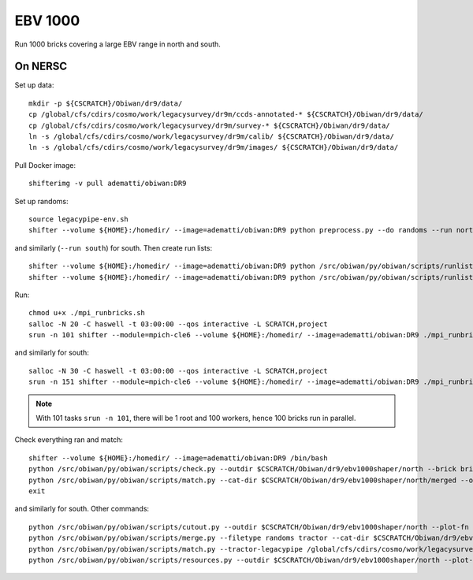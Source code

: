 EBV 1000
========

Run 1000 bricks covering a large EBV range in north and south.

On NERSC
--------

Set up data::

  mkdir -p ${CSCRATCH}/Obiwan/dr9/data/
  cp /global/cfs/cdirs/cosmo/work/legacysurvey/dr9m/ccds-annotated-* ${CSCRATCH}/Obiwan/dr9/data/
  cp /global/cfs/cdirs/cosmo/work/legacysurvey/dr9m/survey-* ${CSCRATCH}/Obiwan/dr9/data/
  ln -s /global/cfs/cdirs/cosmo/work/legacysurvey/dr9m/calib/ ${CSCRATCH}/Obiwan/dr9/data/
  ln -s /global/cfs/cdirs/cosmo/work/legacysurvey/dr9m/images/ ${CSCRATCH}/Obiwan/dr9/data/

Pull Docker image::

  shifterimg -v pull adematti/obiwan:DR9

Set up randoms::

  source legacypipe-env.sh
  shifter --volume ${HOME}:/homedir/ --image=adematti/obiwan:DR9 python preprocess.py --do randoms --run north

and similarly (``--run south``) for south. Then create run lists::

  shifter --volume ${HOME}:/homedir/ --image=adematti/obiwan:DR9 python /src/obiwan/py/obiwan/scripts/runlist.py --outdir /global/cfs/cdirs/cosmo/work/legacysurvey/dr9m/north --brick bricklist_400N-EBV.txt --write-list runlist_400N-EBV.txt --modules legacypipe
  shifter --volume ${HOME}:/homedir/ --image=adematti/obiwan:DR9 python /src/obiwan/py/obiwan/scripts/runlist.py --outdir /global/cfs/cdirs/cosmo/work/legacysurvey/dr9m/south --brick bricklist_600S-EBV.txt --write-list runlist_600S-EBV.txt --modules legacypipe

Run::

  chmod u+x ./mpi_runbricks.sh
  salloc -N 20 -C haswell -t 03:00:00 --qos interactive -L SCRATCH,project
  srun -n 101 shifter --module=mpich-cle6 --volume ${HOME}:/homedir/ --image=adematti/obiwan:DR9 ./mpi_runbricks.sh --run north

and similarly for south::

  salloc -N 30 -C haswell -t 03:00:00 --qos interactive -L SCRATCH,project
  srun -n 151 shifter --module=mpich-cle6 --volume ${HOME}:/homedir/ --image=adematti/obiwan:DR9 ./mpi_runbricks.sh --run south

.. note::

  With 101 tasks ``srun -n 101``, there will be 1 root and 100 workers, hence 100 bricks run in parallel.

Check everything ran and match::

  shifter --volume ${HOME}:/homedir/ --image=adematti/obiwan:DR9 /bin/bash
  python /src/obiwan/py/obiwan/scripts/check.py --outdir $CSCRATCH/Obiwan/dr9/ebv1000shaper/north --brick bricklist_400N-EBV.txt
  python /src/obiwan/py/obiwan/scripts/match.py --cat-dir $CSCRATCH/Obiwan/dr9/ebv1000shaper/north/merged --outdir $CSCRATCH/Obiwan/dr9/ebv1000shaper/north --plot-hist plots/hist_N.png
  exit

and similarly for south. Other commands::

  python /src/obiwan/py/obiwan/scripts/cutout.py --outdir $CSCRATCH/Obiwan/dr9/ebv1000shaper/north --plot-fn "plots/cutout_N-%(brickname)s-%(icut)d.png" --ncuts 2
  python /src/obiwan/py/obiwan/scripts/merge.py --filetype randoms tractor --cat-dir $CSCRATCH/Obiwan/dr9/ebv1000shaper/north/merged --outdir $CSCRATCH/Obiwan/dr9/ebv1000shaper/north
  python /src/obiwan/py/obiwan/scripts/match.py --tractor-legacypipe /global/cfs/cdirs/cosmo/work/legacysurvey/dr9m/north/ --outdir $CSCRATCH/Obiwan/dr9/ebv1000shaper/north --cat-fn $CSCRATCH/Obiwan/dr9/ebv1000shaper/north/merged/matched_legacypipe_input.fits
  python /src/obiwan/py/obiwan/scripts/resources.py --outdir $CSCRATCH/Obiwan/dr9/ebv1000shaper/north --plot-fn plots/resources-summary_N.png
